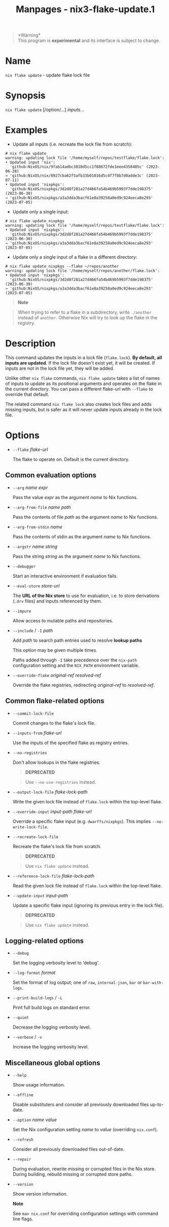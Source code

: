 #+TITLE: Manpages - nix3-flake-update.1
#+begin_quote
*Warning*\\
This program is *experimental* and its interface is subject to change.

#+end_quote

* Name
=nix flake update= - update flake lock file

* Synopsis
=nix flake update= [/option/...] /inputs/...

* Examples
- Update all inputs (i.e. recreate the lock file from scratch):

#+begin_example
# nix flake update
warning: updating lock file '/home/myself/repos/testflake/flake.lock':
• Updated input 'nix':
  'github:NixOS/nix/9fab14adbc3810d5cc1f88672fde1eee4358405c' (2023-06-28)
→ 'github:NixOS/nix/8927cba62f5afb33b01016d5c4f7f8b7d0adde3c' (2023-07-11)
• Updated input 'nixpkgs':
  'github:NixOS/nixpkgs/3d2d8f281a27d466fa54b469b5993f7dde198375' (2023-06-30)
→ 'github:NixOS/nixpkgs/a3a3dda3bacf61e8a39258a0ed9c924eeca8e293' (2023-07-05)
#+end_example

- Update only a single input:

#+begin_example
# nix flake update nixpkgs
warning: updating lock file '/home/myself/repos/testflake/flake.lock':
• Updated input 'nixpkgs':
  'github:NixOS/nixpkgs/3d2d8f281a27d466fa54b469b5993f7dde198375' (2023-06-30)
→ 'github:NixOS/nixpkgs/a3a3dda3bacf61e8a39258a0ed9c924eeca8e293' (2023-07-05)
#+end_example

- Update only a single input of a flake in a different directory:

#+begin_example
# nix flake update nixpkgs --flake ~/repos/another
warning: updating lock file '/home/myself/repos/another/flake.lock':
• Updated input 'nixpkgs':
  'github:NixOS/nixpkgs/3d2d8f281a27d466fa54b469b5993f7dde198375' (2023-06-30)
→ 'github:NixOS/nixpkgs/a3a3dda3bacf61e8a39258a0ed9c924eeca8e293' (2023-07-05)
#+end_example

#+begin_quote

#+begin_quote
*Note*

#+end_quote

#+begin_quote
When trying to refer to a flake in a subdirectory, write =./another=
instead of =another=. Otherwise Nix will try to look up the flake in the
registry.

#+end_quote

#+end_quote

* Description
This command updates the inputs in a lock file (=flake.lock=). *By
default, all inputs are updated*. If the lock file doesn't exist yet, it
will be created. If inputs are not in the lock file yet, they will be
added.

Unlike other =nix flake= commands, =nix flake update= takes a list of
names of inputs to update as its positional arguments and operates on
the flake in the current directory. You can pass a different flake-url
with =--flake= to override that default.

The related command =nix flake lock= also creates lock files and adds
missing inputs, but is safer as it will never update inputs already in
the lock file.

* Options
- =--flake= /flake-url/

  The flake to operate on. Default is the current directory.

** Common evaluation options
- =--arg= /name/ /expr/

  Pass the value /expr/ as the argument /name/ to Nix functions.

- =--arg-from-file= /name/ /path/

  Pass the contents of file /path/ as the argument /name/ to Nix
  functions.

- =--arg-from-stdin= /name/

  Pass the contents of stdin as the argument /name/ to Nix functions.

- =--argstr= /name/ /string/

  Pass the string /string/ as the argument /name/ to Nix functions.

- =--debugger=

  Start an interactive environment if evaluation fails.

- =--eval-store= /store-url/

  The *URL of the Nix store* to use for evaluation, i.e. to store
  derivations (=.drv= files) and inputs referenced by them.

- =--impure=

  Allow access to mutable paths and repositories.

- =--include= / =-I= /path/

  Add /path/ to search path entries used to resolve *lookup paths*

  This option may be given multiple times.

  Paths added through =-I= take precedence over the =nix-path=
  configuration setting and the =NIX_PATH= environment variable.

- =--override-flake= /original-ref/ /resolved-ref/

  Override the flake registries, redirecting /original-ref/ to
  /resolved-ref/.

** Common flake-related options
- =--commit-lock-file=

  Commit changes to the flake's lock file.

- =--inputs-from= /flake-url/

  Use the inputs of the specified flake as registry entries.

- =--no-registries=

  Don't allow lookups in the flake registries.

  #+begin_quote
  *DEPRECATED*

  #+end_quote

  #+begin_quote
  Use =--no-use-registries= instead.

  #+end_quote

- =--output-lock-file= /flake-lock-path/

  Write the given lock file instead of =flake.lock= within the top-level
  flake.

- =--override-input= /input-path/ /flake-url/

  Override a specific flake input (e.g. =dwarffs/nixpkgs=). This implies
  =--no-write-lock-file=.

- =--recreate-lock-file=

  Recreate the flake's lock file from scratch.

  #+begin_quote
  *DEPRECATED*

  #+end_quote

  #+begin_quote
  Use =nix flake update= instead.

  #+end_quote

- =--reference-lock-file= /flake-lock-path/

  Read the given lock file instead of =flake.lock= within the top-level
  flake.

- =--update-input= /input-path/

  Update a specific flake input (ignoring its previous entry in the lock
  file).

  #+begin_quote
  *DEPRECATED*

  #+end_quote

  #+begin_quote
  Use =nix flake update= instead.

  #+end_quote

** Logging-related options
- =--debug=

  Set the logging verbosity level to ‘debug'.

- =--log-format= /format/

  Set the format of log output; one of =raw=, =internal-json=, =bar= or
  =bar-with-logs=.

- =--print-build-logs= / =-L=

  Print full build logs on standard error.

- =--quiet=

  Decrease the logging verbosity level.

- =--verbose= / =-v=

  Increase the logging verbosity level.

** Miscellaneous global options
- =--help=

  Show usage information.

- =--offline=

  Disable substituters and consider all previously downloaded files
  up-to-date.

- =--option= /name/ /value/

  Set the Nix configuration setting /name/ to /value/ (overriding
  =nix.conf=).

- =--refresh=

  Consider all previously downloaded files out-of-date.

- =--repair=

  During evaluation, rewrite missing or corrupted files in the Nix
  store. During building, rebuild missing or corrupted store paths.

- =--version=

  Show version information.

  *Note*

  See =man nix.conf= for overriding configuration settings with command
  line flags.

